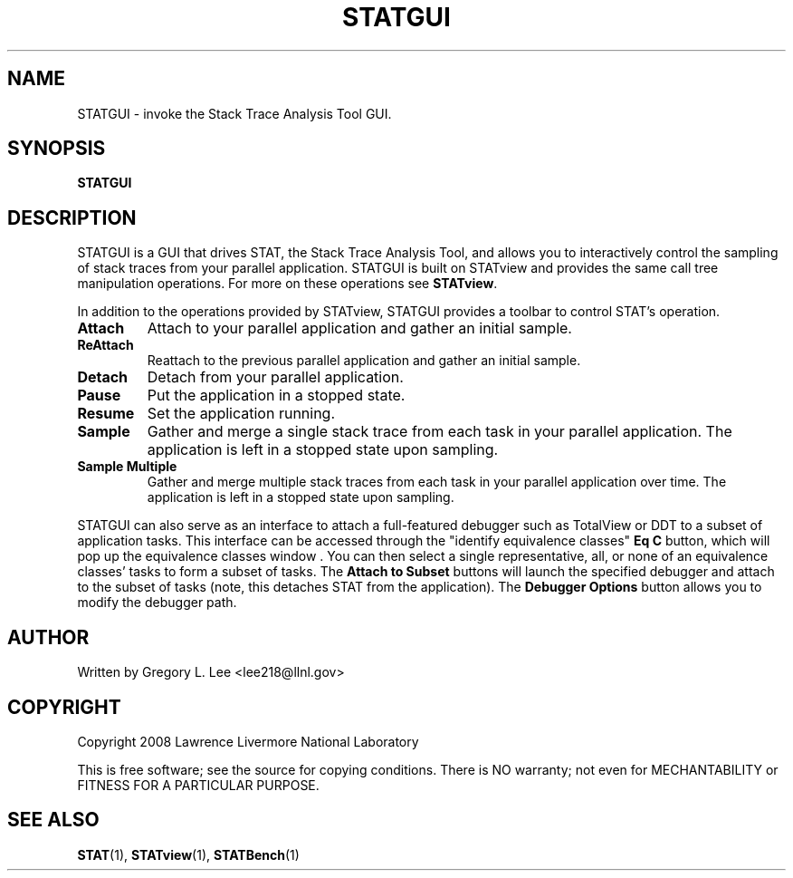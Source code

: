 .\" This manpage has been automatically generated by docbook2man 
.\" from a DocBook document.  This tool can be found at:
.\" <http://shell.ipoline.com/~elmert/comp/docbook2X/> 
.\" Please send any bug reports, improvements, comments, patches, 
.\" etc. to Steve Cheng <steve@ggi-project.org>.
.TH "STATGUI" "1" "21 June 2011" "" ""

.SH NAME
STATGUI \- invoke the Stack Trace Analysis Tool GUI.
.SH SYNOPSIS

\fBSTATGUI\fR

.SH "DESCRIPTION"
.PP
STATGUI is a GUI that drives STAT, the Stack Trace Analysis Tool, and allows you to interactively control the sampling of stack traces from your parallel application.  STATGUI is built on STATview and provides the same call tree manipulation operations.  For more on these operations see \fBSTATview\fR\&.
.PP
In addition to the operations provided by STATview, STATGUI provides a toolbar  to control STAT's operation.
.TP
\fBAttach\fR
Attach to your parallel application and gather an initial sample.  
.TP
\fBReAttach\fR
Reattach to the previous parallel application and gather an initial sample.
.TP
\fBDetach\fR
Detach from your parallel application.
.TP
\fBPause\fR
Put the application in a stopped state.
.TP
\fBResume\fR
Set the application running.
.TP
\fBSample\fR
Gather and merge a single stack trace from each task in your parallel application.  The application is left in a stopped state upon sampling.
.TP
\fBSample Multiple\fR
Gather and merge multiple stack traces from each task in your parallel application over time.  The application is left in a stopped state upon sampling.
.PP
STATGUI can also serve as an interface to attach a full-featured debugger such as TotalView or DDT to a subset of application tasks.  This interface can be accessed through the "identify equivalence classes" \fBEq C\fR button, which will pop up the equivalence classes window .  You can then select a single representative, all, or none of an equivalence classes' tasks to form a subset of tasks. The \fBAttach to Subset\fR buttons will launch the specified debugger and attach to the subset of tasks (note, this detaches STAT from the application). The \fBDebugger Options\fR button allows you to modify the debugger path.
.SH "AUTHOR"
.PP
Written by Gregory L. Lee 
<lee218@llnl.gov>
.SH "COPYRIGHT"
.PP
Copyright 2008 Lawrence Livermore National Laboratory
.PP
This is free software; see the source for copying conditions.  There is NO warranty; not even for MECHANTABILITY or FITNESS FOR A PARTICULAR PURPOSE.
.SH "SEE ALSO"
.PP
\fBSTAT\fR(1), \fBSTATview\fR(1), \fBSTATBench\fR(1)
